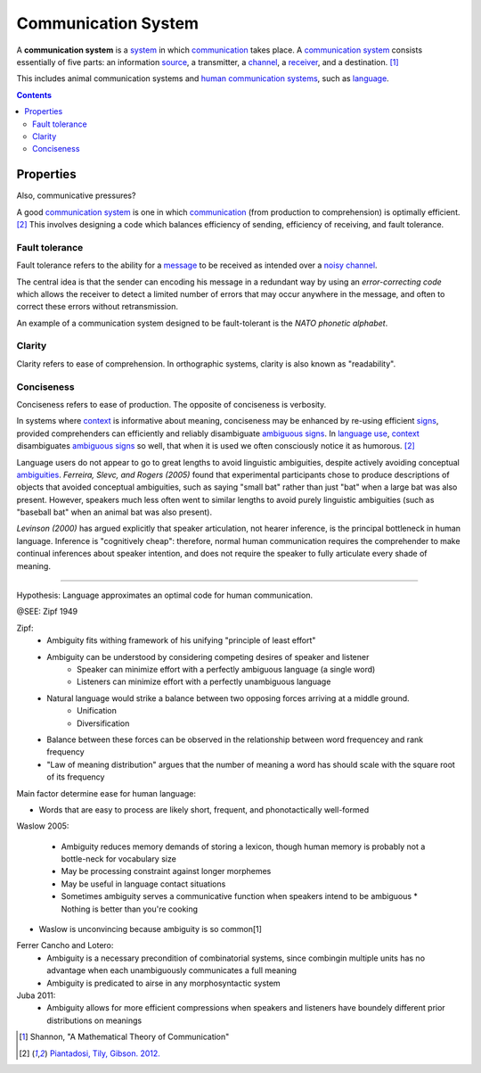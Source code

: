 
================================================================================
Communication System
================================================================================

A **communication system** is a system_ in which communication_ takes place. A
`communication system`_ consists essentially of five parts: an information
source_, a transmitter, a channel_, a receiver_, and a destination.  [1]_

This includes animal communication systems and `human communication systems`_,
such as language_.

.. contents::

Properties
================================================================================

Also, communicative pressures?

A good `communication system`_ is one in which communication_ (from production
to comprehension) is optimally efficient. [2]_ This involves designing a code
which balances efficiency of sending, efficiency of receiving, and fault
tolerance.

Fault tolerance
--------------------------------------------------------------------------------

Fault tolerance refers to the ability for a message_ to be received as intended
over a noisy_ channel_.

The central idea is that the sender can encoding his message in a redundant way
by using an `error-correcting code` which allows the receiver to detect a
limited number of errors that may occur anywhere in the message, and often to
correct these errors without retransmission.

An example of a communication system designed to be fault-tolerant is the
`NATO phonetic alphabet`.

.. todo: ease of comprehension and ease of production are not independent

Clarity
--------------------------------------------------------------------------------

Clarity refers to ease of comprehension. In orthographic systems, clarity is
also known as "readability".

Conciseness
--------------------------------------------------------------------------------

Conciseness refers to ease of production. The opposite of conciseness is
verbosity.

In systems where context_ is informative about meaning, conciseness may be
enhanced by re-using efficient signs_, provided comprehenders can efficiently
and reliably disambiguate ambiguous_ signs_. In `language use`_, context_
disambiguates ambiguous_ signs_ so well, that when it is used we often
consciously notice it as humorous. [2]_

Language users do not appear to go to great lengths to avoid linguistic
ambiguities, despite actively avoiding conceptual ambiguities_. `Ferreira,
Slevc, and Rogers (2005)` found that experimental participants chose to produce
descriptions of objects that avoided conceptual ambiguities, such as saying
"small bat" rather than just "bat" when a large bat was also present. However,
speakers much less often went to similar lengths to avoid purely linguistic
ambiguities (such as "baseball bat" when an animal bat was also present).

`Levinson (2000)` has argued explicitly that speaker articulation, not
hearer inference, is the principal bottleneck in human language. Inference is
"cognitively cheap": therefore, normal human communication requires the
comprehender to make continual inferences about speaker intention, and does
not require the speaker to fully articulate every shade of meaning.

----

Hypothesis: Language approximates an optimal code for human communication.

@SEE: Zipf 1949

Zipf:
    - Ambiguity fits withing framework of his unifying "principle of least effort"
    - Ambiguity can be understood by considering competing desires of speaker and listener
        - Speaker can minimize effort with a perfectly ambiguous language (a single word)
        - Listeners can minimize effort with a perfectly unambiguous language
    - Natural language would strike a balance between two opposing forces arriving at a middle ground.
        - Unification
        - Diversification
    - Balance between these forces can be observed in the relationship between word frequencey and rank frequency
    - "Law of meaning distribution" argues that the number of meaning a word has should scale with the square root of its frequency

Main factor determine ease for human language:

* Words that are easy to process are likely short, frequent, and phonotactically
  well-formed

Waslow 2005:

    - Ambiguity reduces memory demands of storing a lexicon, though human memory is probably not a bottle-neck for vocabulary size
    - May be processing constraint against longer morphemes
    - May be useful in language contact situations
    - Sometimes ambiguity serves a communicative function when speakers intend to be ambiguous
      * Nothing is better than you're cooking

- Waslow is unconvincing because ambiguity is so common[1] 

Ferrer Cancho and Lotero:
    - Ambiguity is a necessary precondition of combinatorial systems, since combingin multiple units has no advantage when each unambiguously communicates a full meaning
    - Ambiguity is predicated to airse in any morphosyntactic system
Juba 2011:
    - Ambiguity allows for more efficient compressions when speakers and listeners have boundely different prior distributions on meanings


.. [1] Shannon, "A Mathematical Theory of Communication"

.. [2] `Piantadosi, Tily, Gibson. 2012. <../literature/piantadosi_tily_gibson_2012.html>`_

.. _ambiguous: Ambiguity.html
.. _ambiguity: Ambiguity.html
.. _ambiguities: ambiguity_
.. _channel: Channel.html
.. _communication: Communication.html
.. _communication systems: Communication_system.html
.. _communicative pressures: Communicative_pressure.html
.. _context: Linguistic_context.html
.. _homophony: Homophony.html
.. _human communication system: Human_communication_system.html
.. _human communication systems: `human communication system`_
.. _language: Language.html
.. _language processing: Language_processing.html
.. _language use: Language_use.html
.. _message: Message.html
.. _messages: message_
.. _noise: Noise.html
.. _noisy: Noise.html
.. _polysemy: Polysemy.html
.. _pronouns: Pronoun.html
.. _receiver: Receiver.html
.. _redundant: Redundant.html
.. _sign: Sign.html
.. _signs: sign_
.. _source: Source.html
.. _system: System.html

